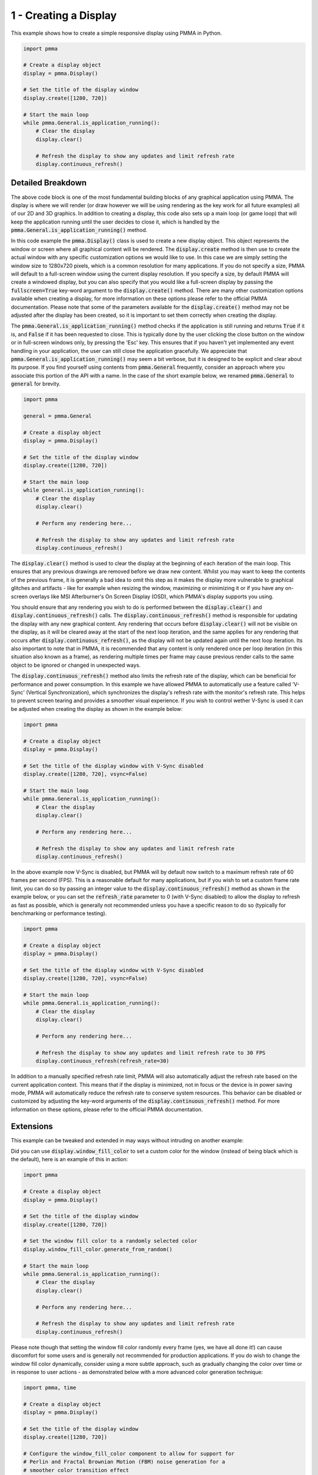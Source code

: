 1 - Creating a Display
======================

This example shows how to create a simple responsive display using PMMA in Python.

.. code-block:: python

    import pmma

    # Create a display object
    display = pmma.Display()

    # Set the title of the display window
    display.create([1280, 720])

    # Start the main loop
    while pmma.General.is_application_running():
        # Clear the display
        display.clear()

        # Refresh the display to show any updates and limit refresh rate
        display.continuous_refresh()

Detailed Breakdown
------------------

The above code block is one of the most fundamental building blocks of any graphical application using PMMA. The display is where we will render (or draw however we will be using rendering as the key work for all future examples) all of our 2D and 3D graphics. In addition to creating a display, this code also sets up a main loop (or game loop) that will keep the application running until the user decides to close it, which is handled by the :code:`pmma.General.is_application_running()` method.

In this code example the :code:`pmma.Display()` class is used to create a new display object. This object represents the window or screen where all graphical content will be rendered. The :code:`display.create` method is then use to create the actual window with any specific customization options we would like to use. In this case we are simply setting the window size to 1280x720 pixels, which is a common resolution for many applications. If you do not specify a size, PMMA will default to a full-screen window using the current display resolution. If you specify a size, by default PMMA will create a windowed display, but you can also specify that you would like a full-screen display by passing the :code:`fullscreen=True` key-word argument to the :code:`display.create()` method. There are many other customization options available when creating a display, for more information on these options please refer to the official PMMA documentation. Please note that some of the parameters available for the :code:`display.create()` method may not be adjusted after the display has been created, so it is important to set them correctly when creating the display.

The :code:`pmma.General.is_application_running()` method checks if the application is still running and returns :code:`True` if it is, and :code:`False` if it has been requested to close. This is typically done by the user clicking the close button on the window or in full-screen windows only, by pressing the 'Esc' key. This ensures that if you haven't yet implemented any event handling in your application, the user can still close the application gracefully. We appreciate that :code:`pmma.General.is_application_running()` may seem a bit verbose, but it is designed to be explicit and clear about its purpose. If you find yourself using contents from :code:`pmma.General` frequently, consider an approach where you associate this portion of the API with a name. In the case of the short example below, we renamed :code:`pmma.General` to :code:`general` for brevity.

.. code-block:: python

    import pmma

    general = pmma.General

    # Create a display object
    display = pmma.Display()

    # Set the title of the display window
    display.create([1280, 720])

    # Start the main loop
    while general.is_application_running():
        # Clear the display
        display.clear()

        # Perform any rendering here...

        # Refresh the display to show any updates and limit refresh rate
        display.continuous_refresh()

The :code:`display.clear()` method is used to clear the display at the beginning of each iteration of the main loop. This ensures that any previous drawings are removed before we draw new content. Whilst you may want to keep the contents of the previous frame, it is generally a bad idea to omit this step as it makes the display more vulnerable to graphical glitches and artifacts - like for example when resizing the window, maximizing or minimizing it or if you have any on-screen overlays like MSI Afterburner's On Screen Display (OSD), which PMMA's display supports you using.

You should ensure that any rendering you wish to do is performed between the :code:`display.clear()` and :code:`display.continuous_refresh()` calls. The :code:`display.continuous_refresh()` method is responsible for updating the display with any new graphical content. Any rendering that occurs before :code:`display.clear()` will not be visible on the display, as it will be cleared away at the start of the next loop iteration, and the same applies for any rendering that occurs after :code:`display.continuous_refresh()`, as the display will not be updated again until the next loop iteration. Its also important to note that in PMMA, it is recommended that any content is only rendered once per loop iteration (in this situation also known as a frame), as rendering multiple times per frame may cause previous render calls to the same object to be ignored or changed in unexpected ways.

The :code:`display.continuous_refresh()` method also limits the refresh rate of the display, which can be beneficial for performance and power consumption. In this example we have allowed PMMA to automatically use a feature called 'V-Sync' (Vertical Synchronization), which synchronizes the display's refresh rate with the monitor's refresh rate. This helps to prevent screen tearing and provides a smoother visual experience. If you wish to control wether V-Sync is used it can be adjusted when creating the display as shown in the example below:

.. code-block:: python

    import pmma

    # Create a display object
    display = pmma.Display()

    # Set the title of the display window with V-Sync disabled
    display.create([1280, 720], vsync=False)

    # Start the main loop
    while pmma.General.is_application_running():
        # Clear the display
        display.clear()

        # Perform any rendering here...

        # Refresh the display to show any updates and limit refresh rate
        display.continuous_refresh()

In the above example now V-Sync is disabled, but PMMA will by default now switch to a maximum refresh rate of 60 frames per second (FPS). This is a reasonable default for many applications, but if you wish to set a custom frame rate limit, you can do so by passing an integer value to the :code:`display.continuous_refresh()` method as shown in the example below, or you can set the :code:`refresh_rate` parameter to 0 (with V-Sync disabled) to allow the display to refresh as fast as possible, which is generally not recommended unless you have a specific reason to do so (typically for benchmarking or performance testing).

.. code-block:: python

    import pmma

    # Create a display object
    display = pmma.Display()

    # Set the title of the display window with V-Sync disabled
    display.create([1280, 720], vsync=False)

    # Start the main loop
    while pmma.General.is_application_running():
        # Clear the display
        display.clear()

        # Perform any rendering here...

        # Refresh the display to show any updates and limit refresh rate to 30 FPS
        display.continuous_refresh(refresh_rate=30)

In addition to a manually specified refresh rate limit, PMMA will also automatically adjust the refresh rate based on the current application context. This means that if the display is minimized, not in focus or the device is in power saving mode, PMMA will automatically reduce the refresh rate to conserve system resources. This behavior can be disabled or customized by adjusting the key-word arguments of the :code:`display.continuous_refresh()` method. For more information on these options, please refer to the official PMMA documentation.

Extensions
----------

This example can be tweaked and extended in may ways without intruding on another example:

Did you can use :code:`display.window_fill_color` to set a custom color for the window (instead of being black which is the default), here is an example of this in action:

.. code-block:: python

    import pmma

    # Create a display object
    display = pmma.Display()

    # Set the title of the display window
    display.create([1280, 720])

    # Set the window fill color to a randomly selected color
    display.window_fill_color.generate_from_random()

    # Start the main loop
    while pmma.General.is_application_running():
        # Clear the display
        display.clear()

        # Perform any rendering here...

        # Refresh the display to show any updates and limit refresh rate
        display.continuous_refresh()

Please note though that setting the window fill color randomly every frame (yes, we have all done it!) can cause discomfort for some users and is generally not recommended for production applications. If you do wish to change the window fill color dynamically, consider using a more subtle approach, such as gradually changing the color over time or in response to user actions - as demonstrated below with a more advanced color generation technique:

.. code-block:: python

    import pmma, time

    # Create a display object
    display = pmma.Display()

    # Set the title of the display window
    display.create([1280, 720])

    # Configure the window_fill_color component to allow for support for
    # Perlin and Fractal Brownian Motion (FBM) noise generation for a
    # smoother color transition effect
    display.window_fill_color.configure()

    # Start the main loop
    while pmma.General.is_application_running():
        # Use 1D Perlin noise to generate a smooth color transition over time
        display.window_fill_color.generate_from_1D_perlin_noise(time.perf_counter())

        # Clear the display
        display.clear()

        # Perform any rendering here...

        # Refresh the display to show any updates and limit refresh rate
        display.continuous_refresh()

You can also set and change the window title or icon at any time using the :code:`display.set_title()` and :code:`display.set_icon()` methods respectively. Here is an example of changing the window title dynamically based on the current frame count:

.. code-block:: python

    import pmma

    # Create a display object
    display = pmma.Display()

    # Set the title of the display window
    display.create([1280, 720])

    frame_count = 0

    # Start the main loop
    while pmma.General.is_application_running():
        frame_count += 1

        # Update the window title with the current frame count
        display.set_title(f"Frame no.: {frame_count}")

        # Clear the display
        display.clear()

        # Perform any rendering here...

        # Refresh the display to show any updates and limit refresh rate
        display.continuous_refresh()